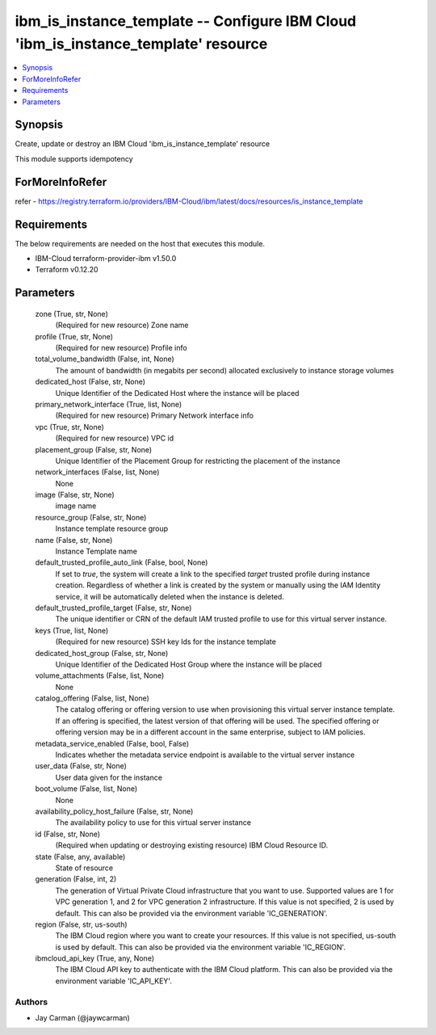 
ibm_is_instance_template -- Configure IBM Cloud 'ibm_is_instance_template' resource
===================================================================================

.. contents::
   :local:
   :depth: 1


Synopsis
--------

Create, update or destroy an IBM Cloud 'ibm_is_instance_template' resource

This module supports idempotency


ForMoreInfoRefer
----------------
refer - https://registry.terraform.io/providers/IBM-Cloud/ibm/latest/docs/resources/is_instance_template

Requirements
------------
The below requirements are needed on the host that executes this module.

- IBM-Cloud terraform-provider-ibm v1.50.0
- Terraform v0.12.20



Parameters
----------

  zone (True, str, None)
    (Required for new resource) Zone name


  profile (True, str, None)
    (Required for new resource) Profile info


  total_volume_bandwidth (False, int, None)
    The amount of bandwidth (in megabits per second) allocated exclusively to instance storage volumes


  dedicated_host (False, str, None)
    Unique Identifier of the Dedicated Host where the instance will be placed


  primary_network_interface (True, list, None)
    (Required for new resource) Primary Network interface info


  vpc (True, str, None)
    (Required for new resource) VPC id


  placement_group (False, str, None)
    Unique Identifier of the Placement Group for restricting the placement of the instance


  network_interfaces (False, list, None)
    None


  image (False, str, None)
    image name


  resource_group (False, str, None)
    Instance template resource group


  name (False, str, None)
    Instance Template name


  default_trusted_profile_auto_link (False, bool, None)
    If set to `true`, the system will create a link to the specified `target` trusted profile during instance creation. Regardless of whether a link is created by the system or manually using the IAM Identity service, it will be automatically deleted when the instance is deleted.


  default_trusted_profile_target (False, str, None)
    The unique identifier or CRN of the default IAM trusted profile to use for this virtual server instance.


  keys (True, list, None)
    (Required for new resource) SSH key Ids for the instance template


  dedicated_host_group (False, str, None)
    Unique Identifier of the Dedicated Host Group where the instance will be placed


  volume_attachments (False, list, None)
    None


  catalog_offering (False, list, None)
    The catalog offering or offering version to use when provisioning this virtual server instance template. If an offering is specified, the latest version of that offering will be used. The specified offering or offering version may be in a different account in the same enterprise, subject to IAM policies.


  metadata_service_enabled (False, bool, False)
    Indicates whether the metadata service endpoint is available to the virtual server instance


  user_data (False, str, None)
    User data given for the instance


  boot_volume (False, list, None)
    None


  availability_policy_host_failure (False, str, None)
    The availability policy to use for this virtual server instance


  id (False, str, None)
    (Required when updating or destroying existing resource) IBM Cloud Resource ID.


  state (False, any, available)
    State of resource


  generation (False, int, 2)
    The generation of Virtual Private Cloud infrastructure that you want to use. Supported values are 1 for VPC generation 1, and 2 for VPC generation 2 infrastructure. If this value is not specified, 2 is used by default. This can also be provided via the environment variable 'IC_GENERATION'.


  region (False, str, us-south)
    The IBM Cloud region where you want to create your resources. If this value is not specified, us-south is used by default. This can also be provided via the environment variable 'IC_REGION'.


  ibmcloud_api_key (True, any, None)
    The IBM Cloud API key to authenticate with the IBM Cloud platform. This can also be provided via the environment variable 'IC_API_KEY'.













Authors
~~~~~~~

- Jay Carman (@jaywcarman)

